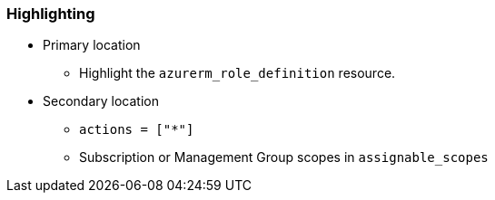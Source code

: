 === Highlighting

* Primary location
** Highlight the ``++azurerm_role_definition++`` resource.
* Secondary location
** ``++actions = ["*"]++``
** Subscription or Management Group scopes in `assignable_scopes` 
